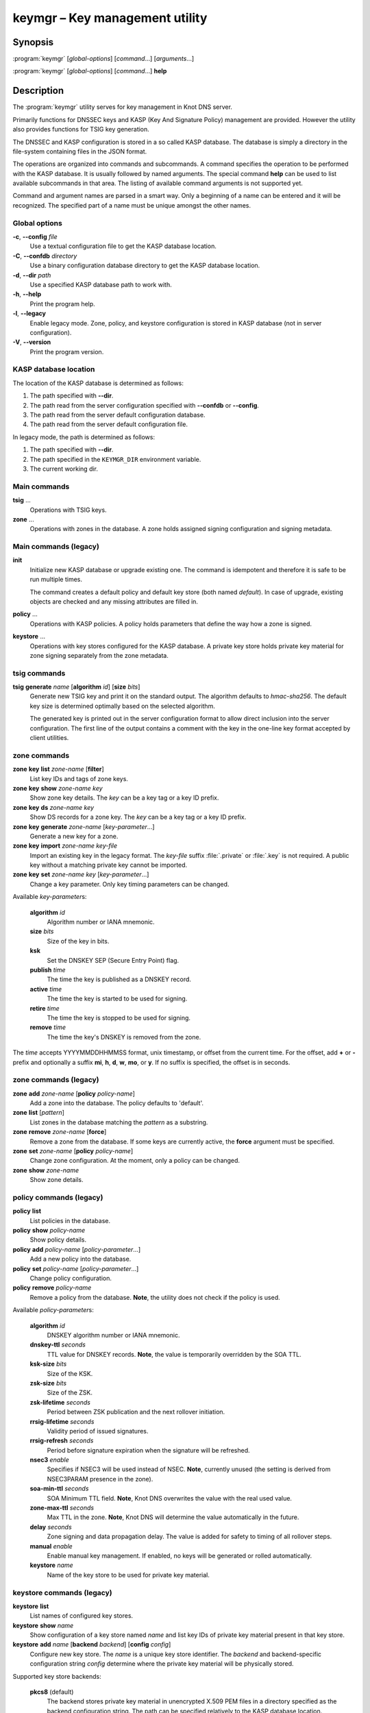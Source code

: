 .. highlight:: console

keymgr – Key management utility
===============================

Synopsis
--------

:program:`keymgr` [*global-options*] [*command*...] [*arguments*...]

:program:`keymgr` [*global-options*] [*command*...] **help**

Description
-----------

The :program:`keymgr` utility serves for key management in Knot DNS server.

Primarily functions for DNSSEC keys and KASP (Key And Signature Policy)
management are provided. However the utility also provides functions for
TSIG key generation.

The DNSSEC and KASP configuration is stored in a so called KASP database.
The database is simply a directory in the file-system containing files in the
JSON format.

The operations are organized into commands and subcommands. A command
specifies the operation to be performed with the KASP database. It is usually
followed by named arguments. The special command **help** can be used to list
available subcommands in that area. The listing of available command arguments
is not supported yet.

Command and argument names are parsed in a smart way. Only a beginning
of a name can be entered and it will be recognized. The specified part of
a name must be unique amongst the other names.

Global options
..............

**-c**, **--config** *file*
  Use a textual configuration file to get the KASP database location.

**-C**, **--confdb** *directory*
  Use a binary configuration database directory to get the KASP database location.

**-d**, **--dir** *path*
  Use a specified KASP database path to work with.

**-h**, **--help**
  Print the program help.

**-l**, **--legacy**
  Enable legacy mode. Zone, policy, and keystore configuration is stored
  in KASP database (not in server configuration).

**-V**, **--version**
  Print the program version.

KASP database location
......................

The location of the KASP database is determined as follows:

1. The path specified with **--dir**.
2. The path read from the server configuration specified with **--confdb** or
   **--config**.
3. The path read from the server default configuration database.
4. The path read from the server default configuration file.

In legacy mode, the path is determined as follows:

1. The path specified with **--dir**.
2. The path specified in the ``KEYMGR_DIR`` environment variable.
3. The current working dir.

Main commands
.............

**tsig** ...
  Operations with TSIG keys.

**zone** ...
  Operations with zones in the database. A zone holds assigned signing
  configuration and signing metadata.

Main commands (legacy)
......................

**init**
  Initialize new KASP database or upgrade existing one. The command is
  idempotent and therefore it is safe to be run multiple times.

  The command creates a default policy and default key store (both named
  *default*). In case of upgrade, existing objects are checked and any missing
  attributes are filled in.

**policy** ...
  Operations with KASP policies. A policy holds parameters that define the
  way how a zone is signed.

**keystore** ...
  Operations with key stores configured for the KASP database. A private key
  store holds private key material for zone signing separately from the zone
  metadata.

tsig commands
.............

**tsig** **generate** *name* [**algorithm** *id*] [**size** *bits*]
  Generate new TSIG key and print it on the standard output. The algorithm
  defaults to *hmac-sha256*. The default key size is determined optimally based
  on the selected algorithm.

  The generated key is printed out in the server configuration format to allow
  direct inclusion into the server configuration. The first line of the output
  contains a comment with the key in the one-line key format accepted by client
  utilities.

zone commands
.............

**zone** **key** **list** *zone-name* [**filter**]
  List key IDs and tags of zone keys.

**zone** **key** **show** *zone-name* *key*
  Show zone key details. The *key* can be a key tag or a key ID prefix.

**zone** **key** **ds** *zone-name* *key*
  Show DS records for a zone key. The *key* can be a key tag or a key ID prefix.

**zone** **key** **generate** *zone-name* [*key-parameter*...]
  Generate a new key for a zone.

**zone** **key** **import** *zone-name* *key-file*
  Import an existing key in the legacy format. The *key-file* suffix
  :file:`.private` or :file:`.key` is not required. A public key without
  a matching private key cannot be imported.

**zone** **key** **set** *zone-name* *key* [*key-parameter*...]
  Change a key parameter. Only key timing parameters can be changed.

Available *key-parameter*\ s:

  **algorithm** *id*
    Algorithm number or IANA mnemonic.

  **size** *bits*
    Size of the key in bits.

  **ksk**
    Set the DNSKEY SEP (Secure Entry Point) flag.

  **publish** *time*
    The time the key is published as a DNSKEY record.

  **active** *time*
    The time the key is started to be used for signing.

  **retire** *time*
   The time the key is stopped to be used for signing.

  **remove** *time*
    The time the key's DNSKEY is removed from the zone.

The *time* accepts YYYYMMDDHHMMSS format, unix timestamp, or offset from the
current time. For the offset, add **+** or **-** prefix and optionally a
suffix **mi**, **h**, **d**, **w**, **mo**, or **y**. If no suffix is specified,
the offset is in seconds.

zone commands (legacy)
......................

**zone** **add** *zone-name* [**policy** *policy-name*]
  Add a zone into the database. The policy defaults to 'default'.

**zone** **list** [*pattern*]
  List zones in the database matching the *pattern* as a substring.

**zone** **remove** *zone-name* [**force**]
  Remove a zone from the database. If some keys are currently active, the
  **force** argument must be specified.

**zone** **set** *zone-name* [**policy** *policy-name*]
  Change zone configuration. At the moment, only a policy can be changed.

**zone** **show** *zone-name*
  Show zone details.

policy commands (legacy)
........................

**policy** **list**
  List policies in the database.

**policy** **show** *policy-name*
  Show policy details.

**policy** **add** *policy-name* [*policy-parameter*...]
  Add a new policy into the database.

**policy** **set** *policy-name* [*policy-parameter*...]
  Change policy configuration.

**policy** **remove** *policy-name*
  Remove a policy from the database.
  **Note**, the utility does not check if the policy is used.

Available *policy-parameter*\ s:

  **algorithm** *id*
    DNSKEY algorithm number or IANA mnemonic.

  **dnskey-ttl** *seconds*
    TTL value for DNSKEY records.
    **Note**, the value is temporarily overridden by the SOA TTL.

  **ksk-size** *bits*
    Size of the KSK.

  **zsk-size** *bits*
    Size of the ZSK.

  **zsk-lifetime** *seconds*
    Period between ZSK publication and the next rollover initiation.

  **rrsig-lifetime** *seconds*
    Validity period of issued signatures.

  **rrsig-refresh** *seconds*
    Period before signature expiration when the signature will be refreshed.

  **nsec3** *enable*
    Specifies if NSEC3 will be used instead of NSEC.
    **Note**, currently unused (the setting is derived from NSEC3PARAM presence
    in the zone).

  **soa-min-ttl** *seconds*
    SOA Minimum TTL field.
    **Note**, Knot DNS overwrites the value with the real used value.

  **zone-max-ttl** *seconds*
    Max TTL in the zone.
    **Note**, Knot DNS will determine the value automatically in the future.

  **delay** *seconds*
    Zone signing and data propagation delay. The value is added for safety to
    timing of all rollover steps.

  **manual** *enable*
    Enable manual key management. If enabled, no keys will be generated or
    rolled automatically.

  **keystore** *name*
    Name of the key store to be used for private key material.

keystore commands (legacy)
..........................

**keystore** **list**
  List names of configured key stores.

**keystore** **show** *name*
  Show configuration of a key store named *name* and list key IDs of private
  key material present in that key store.

**keystore** **add** *name* [**backend** *backend*] [**config** *config*]
  Configure new key store. The *name* is a unique key store identifier. The
  *backend* and backend-specific configuration string *config* determine where
  the private key material will be physically stored.

Supported key store backends:

  **pkcs8** (default)
    The backend stores private key material in unencrypted X.509 PEM files
    in a directory specified as the backend configuration string. The path
    can be specified relatively to the KASP database location.

  **pkcs11**
    The backend stores private key material in a cryptographic token accessible
    via the PKCS #11 interface. The configuration string consists of a token
    PKCS #11 URL and PKCS #11 module path separated by the space character.

    The format of the PKCS #11 URL is described in :rfc:`7512`. If the token
    is protected by a PIN, make sure to include *pin-value* or *pin-source*
    attribute in the URL.

    The PKCS #11 module path can be an absolute path or just a module name. In
    the later case, the module is looked up in the default modules location.

Examples
--------

1. Generate two RSA-SHA-256 signing keys. The first key will be used as a KSK,
   the second one as a ZSK::

    $ keymgr zone key generate example.com algorithm rsasha256 size 2048 ksk
    $ keymgr zone key generate example.com algorithm rsasha256 size 1024

2. Import a key in legacy format. The used algorithm must match with the one
   configured in the policy::

    $ keymgr zone key import example.com Kexample.com+010+12345.private

3. Generate a TSIG key named *operator.key*::

    $ keymgr tsig generate operator.key algorithm hmac-sha512

See Also
--------

:rfc:`6781` - DNSSEC Operational Practices.

:manpage:`knot.conf(5)`,
:manpage:`knotc(8)`,
:manpage:`knotd(8)`.

